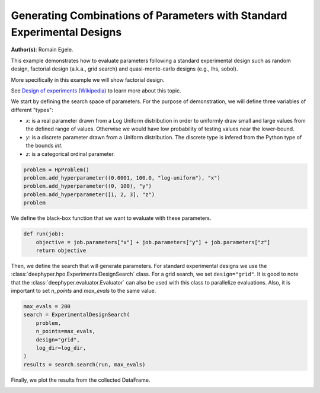 
.. DO NOT EDIT.
.. THIS FILE WAS AUTOMATICALLY GENERATED BY SPHINX-GALLERY.
.. TO MAKE CHANGES, EDIT THE SOURCE PYTHON FILE:
.. "examples/examples_bbo/plot_experimental_design.py"
.. LINE NUMBERS ARE GIVEN BELOW.

.. only:: html

    .. note::
        :class: sphx-glr-download-link-note

        :ref:`Go to the end <sphx_glr_download_examples_examples_bbo_plot_experimental_design.py>`
        to download the full example code.

.. rst-class:: sphx-glr-example-title

.. _sphx_glr_examples_examples_bbo_plot_experimental_design.py:


Generating Combinations of Parameters with Standard Experimental Designs
========================================================================

**Author(s)**: Romain Egele.

This example demonstrates how to evaluate parameters following a standard experimental
design such as random design, factorial design (a.k.a., grid search) and quasi-monte-carlo
designs (e.g., lhs, sobol).

More specifically in this example we will show factorial design.

See `Design of experiments (Wikipedia) <https://en.wikipedia.org/wiki/Design_of_experiments>`_ to learn more about this topic.

.. GENERATED FROM PYTHON SOURCE LINES 15-28

.. dropdown:: Code (Import statements)

    .. code-block:: Python

        import os
        import shutil

        import matplotlib.pyplot as plt

        from deephyper.analysis._matplotlib import update_matplotlib_rc
        from deephyper.hpo import HpProblem
        from deephyper.hpo import ExperimentalDesignSearch


        update_matplotlib_rc()








.. GENERATED FROM PYTHON SOURCE LINES 29-35

We start by defining the search space of parameters. 
For the purpose of demonstration, we will define three variables of different "types":

- `x`: is a real parameter drawn from a Log Uniform distribution in order to uniformly draw small and large values from the defined range of values. Otherwise we would have low probability of testing values near the lower-bound.
- `y`: is a discrete parameter drawn from a Uniform distribution. The discrete type is infered from the Python type of the bounds `int`.
- `z`: is a categorical ordinal parameter.

.. GENERATED FROM PYTHON SOURCE LINES 35-42

.. code-block:: Python


    problem = HpProblem()
    problem.add_hyperparameter((0.0001, 100.0, "log-uniform"), "x")
    problem.add_hyperparameter((0, 100), "y")
    problem.add_hyperparameter([1, 2, 3], "z")
    problem





.. rst-class:: sphx-glr-script-out

 .. code-block:: none


    Configuration space object:
      Hyperparameters:
        x, Type: UniformFloat, Range: [0.0001, 100.0], Default: 0.1, on log-scale
        y, Type: UniformInteger, Range: [0, 100], Default: 50
        z, Type: Ordinal, Sequence: {1, 2, 3}, Default: 1




.. GENERATED FROM PYTHON SOURCE LINES 43-44

We define the black-box function that we want to evaluate with these parameters.

.. GENERATED FROM PYTHON SOURCE LINES 44-49

.. code-block:: Python


    def run(job):
        objective = job.parameters["x"] + job.parameters["y"] + job.parameters["z"]
        return objective








.. GENERATED FROM PYTHON SOURCE LINES 50-56

.. dropdown:: Code (Clean up legacy results)

    .. code-block:: Python


        log_dir = "eds_logs"
        if os.path.exists(log_dir):
            shutil.rmtree(log_dir)








.. GENERATED FROM PYTHON SOURCE LINES 57-61

Then, we define the search that will generate parameters. For standard experimental designs we use
the :class:`deephyper.hpo.ExperimentalDesignSearch` class. For a grid search, we set ``design="grid"``. 
It is good to note that the :class:`deephyper.evaluator.Evaluator` can also be used with this class to parallelize evaluations.
Also, it is important to set `n_points` and `max_evals` to the same value.

.. GENERATED FROM PYTHON SOURCE LINES 61-71

.. code-block:: Python


    max_evals = 200
    search = ExperimentalDesignSearch(
        problem, 
        n_points=max_evals, 
        design="grid", 
        log_dir=log_dir,
    )
    results = search.search(run, max_evals)








.. GENERATED FROM PYTHON SOURCE LINES 72-73

Finally, we plot the results from the collected DataFrame.

.. GENERATED FROM PYTHON SOURCE LINES 73-80

.. dropdown:: Code (Make plot)

    .. code-block:: Python


        fig, ax = plt.subplots()
        ax.scatter(results["p:x"], results["p:y"], c=results["p:z"], alpha=0.3)
        ax.set_xscale("log")
        _ = plt.xlabel("x")
        _ = plt.ylabel("y")



.. image-sg:: /examples/examples_bbo/images/sphx_glr_plot_experimental_design_001.png
   :alt: plot experimental design
   :srcset: /examples/examples_bbo/images/sphx_glr_plot_experimental_design_001.png
   :class: sphx-glr-single-img






.. rst-class:: sphx-glr-timing

   **Total running time of the script:** (0 minutes 1.830 seconds)


.. _sphx_glr_download_examples_examples_bbo_plot_experimental_design.py:

.. only:: html

  .. container:: sphx-glr-footer sphx-glr-footer-example

    .. container:: sphx-glr-download sphx-glr-download-jupyter

      :download:`Download Jupyter notebook: plot_experimental_design.ipynb <plot_experimental_design.ipynb>`

    .. container:: sphx-glr-download sphx-glr-download-python

      :download:`Download Python source code: plot_experimental_design.py <plot_experimental_design.py>`

    .. container:: sphx-glr-download sphx-glr-download-zip

      :download:`Download zipped: plot_experimental_design.zip <plot_experimental_design.zip>`


.. only:: html

 .. rst-class:: sphx-glr-signature

    `Gallery generated by Sphinx-Gallery <https://sphinx-gallery.github.io>`_
